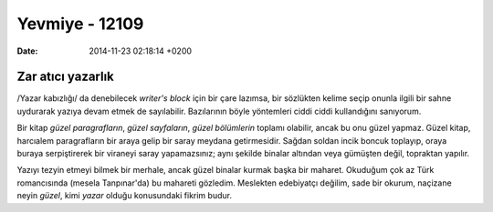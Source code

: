 ===============
Yevmiye - 12109
===============

:date: 2014-11-23 02:18:14 +0200

.. :Author: Emin
.. :Date:   <12109 - Sat 19:35>

Zar atıcı yazarlık
~~~~~~~~~~~~~~~~~~

/Yazar kabızlığı/ da denebilecek *writer's block* için bir çare lazımsa,
bir sözlükten kelime seçip onunla ilgili bir sahne uydurarak yazıya
devam etmek de sayılabilir. Bazılarının böyle yöntemleri ciddi ciddi
kullandığını sanıyorum.

Bir kitap *güzel paragrafların*, *güzel sayfaların*, *güzel bölümlerin*
toplamı olabilir, ancak bu onu güzel yapmaz. Güzel kitap, harcıalem
paragrafların bir araya gelip bir saray meydana getirmesidir. Sağdan
soldan incik boncuk toplayıp, oraya buraya serpiştirerek bir viraneyi
saray yapamazsınız; aynı şekilde binalar altından veya gümüşten değil,
topraktan yapılır.

Yazıyı tezyin etmeyi bilmek bir merhale, ancak güzel binalar kurmak
başka bir maharet. Okuduğum çok az Türk romancısında (mesela
Tanpınar'da) bu mahareti gözledim. Meslekten edebiyatçı değilim, sade
bir okurum, naçizane neyin *güzel*, kimi *yazar* olduğu konusundaki
fikrim budur.
